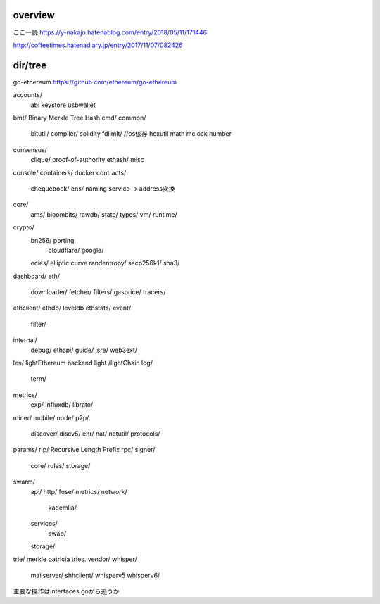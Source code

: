 overview
###############

ここ一読
https://y-nakajo.hatenablog.com/entry/2018/05/11/171446

http://coffeetimes.hatenadiary.jp/entry/2017/11/07/082426

dir/tree
###############

go-ethereum
https://github.com/ethereum/go-ethereum

accounts/
  abi
  keystore
  usbwallet

bmt/ Binary Merkle Tree Hash
cmd/
common/
  bitutil/
  compiler/ solidity
  fdlimit/ //os依存
  hexutil
  math
  mclock
  number

consensus/
  clique/ proof-of-authority
  ethash/
  misc
console/
containers/ docker
contracts/
  chequebook/
  ens/ naming service -> address変換
core/
  ams/
  bloombits/
  rawdb/
  state/
  types/
  vm/
  runtime/
crypto/
  bn256/ porting
    cloudflare/
    google/
  ecies/ elliptic curve
  randentropy/
  secp256k1/
  sha3/
dashboard/
eth/
  downloader/
  fetcher/
  filters/
  gasprice/
  tracers/
ethclient/
ethdb/ leveldb
ethstats/
event/
  filter/
internal/
  debug/
  ethapi/
  guide/
  jsre/
  web3ext/
les/ lightEthereum backend
light /lightChain
log/
  term/
metrics/
  exp/
  influxdb/
  librato/
miner/
mobile/
node/
p2p/
  discover/
  discv5/
  enr/
  nat/
  netutil/
  protocols/
params/
rlp/ Recursive Length Prefix
rpc/
signer/
  core/
  rules/
  storage/
swarm/
  api/
  http/
  fuse/
  metrics/
  network/
    kademlia/
  services/
     swap/
  storage/
trie/ merkle patricia tries.
vendor/
whisper/
  mailserver/
  shhclient/
  whisperv5
  whisperv6/


主要な操作はinterfaces.goから追うか
